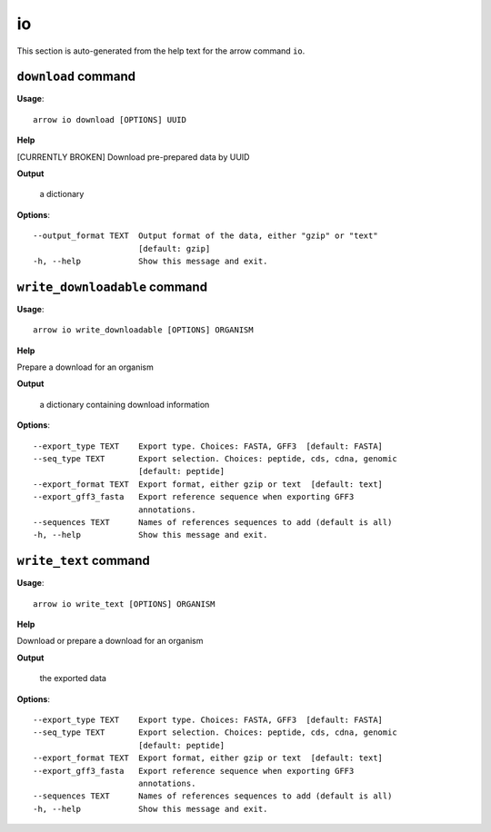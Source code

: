 io
==

This section is auto-generated from the help text for the arrow command
``io``.


``download`` command
--------------------

**Usage**::

    arrow io download [OPTIONS] UUID

**Help**

[CURRENTLY BROKEN] Download pre-prepared data by UUID


**Output**


    a dictionary
    
**Options**::


      --output_format TEXT  Output format of the data, either "gzip" or "text"
                            [default: gzip]
      -h, --help            Show this message and exit.
    

``write_downloadable`` command
------------------------------

**Usage**::

    arrow io write_downloadable [OPTIONS] ORGANISM

**Help**

Prepare a download for an organism


**Output**


    a dictionary containing download information
    
**Options**::


      --export_type TEXT    Export type. Choices: FASTA, GFF3  [default: FASTA]
      --seq_type TEXT       Export selection. Choices: peptide, cds, cdna, genomic
                            [default: peptide]
      --export_format TEXT  Export format, either gzip or text  [default: text]
      --export_gff3_fasta   Export reference sequence when exporting GFF3
                            annotations.
      --sequences TEXT      Names of references sequences to add (default is all)
      -h, --help            Show this message and exit.
    

``write_text`` command
----------------------

**Usage**::

    arrow io write_text [OPTIONS] ORGANISM

**Help**

Download or prepare a download for an organism


**Output**


    the exported data
    
**Options**::


      --export_type TEXT    Export type. Choices: FASTA, GFF3  [default: FASTA]
      --seq_type TEXT       Export selection. Choices: peptide, cds, cdna, genomic
                            [default: peptide]
      --export_format TEXT  Export format, either gzip or text  [default: text]
      --export_gff3_fasta   Export reference sequence when exporting GFF3
                            annotations.
      --sequences TEXT      Names of references sequences to add (default is all)
      -h, --help            Show this message and exit.
    
